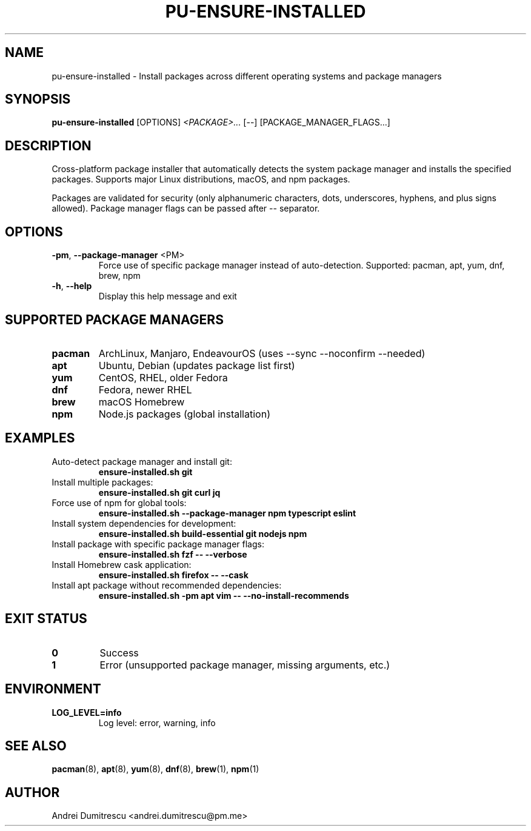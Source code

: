 .TH PU-ENSURE-INSTALLED 1 "2024-12-15" "pu 1.0.0" "PU Manual"

.SH NAME
pu-ensure-installed \- Install packages across different operating systems and package managers

.SH SYNOPSIS
.B pu-ensure-installed
[OPTIONS]
.I <PACKAGE>...
[--]
[PACKAGE_MANAGER_FLAGS...]

.SH DESCRIPTION
Cross-platform package installer that automatically detects the system package manager and installs the specified packages. Supports major Linux distributions, macOS, and npm packages.

Packages are validated for security (only alphanumeric characters, dots, underscores, hyphens, and plus signs allowed). Package manager flags can be passed after -- separator.

.SH OPTIONS
.TP
.BR \-pm ", " \-\-package\-manager " <PM>"
Force use of specific package manager instead of auto-detection.
Supported: pacman, apt, yum, dnf, brew, npm

.TP
.BR \-h ", " \-\-help
Display this help message and exit

.SH SUPPORTED PACKAGE MANAGERS
.TP
.B pacman
ArchLinux, Manjaro, EndeavourOS (uses --sync --noconfirm --needed)

.TP
.B apt
Ubuntu, Debian (updates package list first)

.TP
.B yum
CentOS, RHEL, older Fedora

.TP
.B dnf
Fedora, newer RHEL

.TP
.B brew
macOS Homebrew

.TP
.B npm
Node.js packages (global installation)

.SH EXAMPLES
.TP
Auto-detect package manager and install git:
.B ensure-installed.sh git

.TP
Install multiple packages:
.B ensure-installed.sh git curl jq

.TP
Force use of npm for global tools:
.B ensure-installed.sh --package-manager npm typescript eslint

.TP
Install system dependencies for development:
.B ensure-installed.sh build-essential git nodejs npm

.TP
Install package with specific package manager flags:
.B ensure-installed.sh fzf -- --verbose

.TP
Install Homebrew cask application:
.B ensure-installed.sh firefox -- --cask

.TP
Install apt package without recommended dependencies:
.B ensure-installed.sh -pm apt vim -- --no-install-recommends

.SH EXIT STATUS
.TP
.B 0
Success
.TP
.B 1
Error (unsupported package manager, missing arguments, etc.)

.SH ENVIRONMENT
.TP
.B LOG_LEVEL=info
Log level: error, warning, info

.SH SEE ALSO
.BR pacman (8),
.BR apt (8),
.BR yum (8),
.BR dnf (8),
.BR brew (1),
.BR npm (1)

.SH AUTHOR
Andrei Dumitrescu <andrei.dumitrescu@pm.me>
